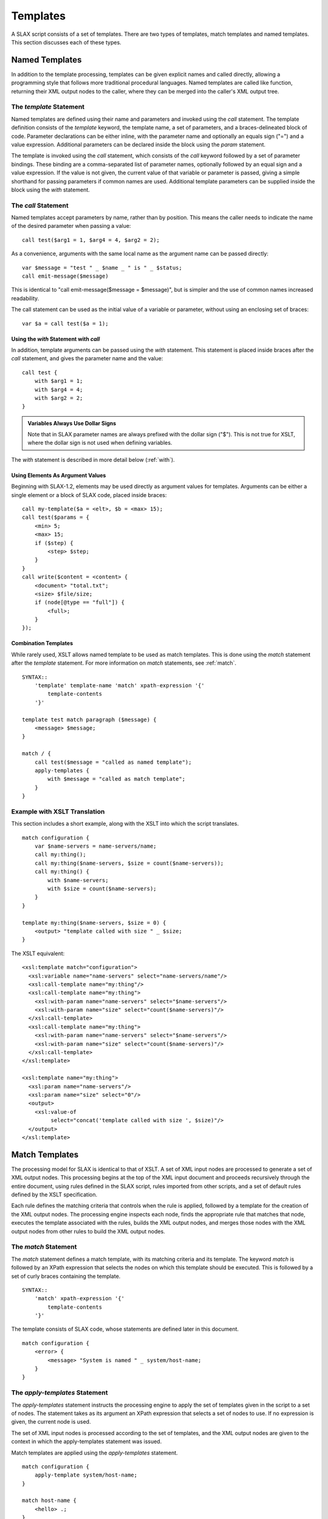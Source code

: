 .. templates:

=========
Templates
=========

A SLAX script consists of a set of templates.  There are two types of
templates, match templates and named templates.  This section
discusses each of these types.

Named Templates
---------------

In addition to the template processing, templates can be given
explicit names and called directly, allowing a programming style that
follows more traditional procedural languages.  Named templates are
called like function, returning their XML output nodes to the caller,
where they can be merged into the caller's XML output tree.

.. index:: templates; named
.. index:: statements; template
.. _template:

The `template` Statement
++++++++++++++++++++++++

Named templates are defined using their name and parameters and
invoked using the `call` statement.  The template definition consists
of the `template` keyword, the template name, a set of parameters, and
a braces-delineated block of code.  Parameter declarations can be
either inline, with the parameter name and optionally an equals sign
("=") and a value expression.  Additional parameters can be declared
inside the block using the `param` statement.

The template is invoked using the `call` statement, which consists of
the `call` keyword followed by a set of parameter bindings.  These
binding are a comma-separated list of parameter names, optionally
followed by an equal sign and a value expression.  If the value is not
given, the current value of that variable or parameter is passed,
giving a simple shorthand for passing parameters if common names are
used.  Additional template parameters can be supplied inside the block
using the `with` statement.

.. index:: templates; calling
.. index:: statements; call
.. _call:

The `call` Statement
++++++++++++++++++++

Named templates accept parameters by name, rather than by position.
This means the caller needs to indicate the name of the desired
parameter when passing a value::

    call test($arg1 = 1, $arg4 = 4, $arg2 = 2);

As a convenience, arguments with the same local name as the argument
name can be passed directly::

    var $message = "test " _ $name _ " is " _ $status;
    call emit-message($message)

This is identical to "call emit-message($message = $message)", but is
simpler and the use of common names increased readability.

The call statement can be used as the initial value of a variable or
parameter, without using an enclosing set of braces::

    var $a = call test($a = 1);

.. index:: statements; with
.. _with-call:

Using the `with` Statement with `call`
~~~~~~~~~~~~~~~~~~~~~~~~~~~~~~~~~~~~~~

In addition, template arguments can be passed using the `with`
statement.  This statement is placed inside braces after the `call`
statement, and gives the parameter name and the value::

    call test {
        with $arg1 = 1;
        with $arg4 = 4;
        with $arg2 = 2;
    }

.. admonition:: Variables Always Use Dollar Signs

    Note that in SLAX parameter names are always prefixed with the
    dollar sign ("$").  This is not true for XSLT, where the dollar
    sign is not used when defining variables.

The `with` statement is described in more detail below (:ref:`with`).

Using Elements As Argument Values
~~~~~~~~~~~~~~~~~~~~~~~~~~~~~~~~~

Beginning with SLAX-1.2, elements may be used directly as argument
values for templates.  Arguments can be either a single element or
a block of SLAX code, placed inside braces::

    call my-template($a = <elt>, $b = <max> 15);
    call test($params = {
        <min> 5;
        <max> 15;
        if ($step) {
            <step> $step;
        }
    }
    call write($content = <content> {
        <document> "total.txt";
        <size> $file/size;
        if (node[@type == "full"]) {
            <full>;
        }
    });

Combination Templates
~~~~~~~~~~~~~~~~~~~~~

While rarely used, XSLT allows named template to be used as match
templates. This is done using the `match` statement after the
`template` statement.  For more information on `match` statements, see
:ref:`match`.

::

    SYNTAX::
        'template' template-name 'match' xpath-expression '{'
            template-contents
        '}'

    template test match paragraph ($message) {
        <message> $message;
    }

    match / {
        call test($message = "called as named template");
        apply-templates {
            with $message = "called as match template";
        }
    } 

Example with XSLT Translation
+++++++++++++++++++++++++++++

This section includes a short example, along with the XSLT into which
the script translates. 

::

    match configuration {
        var $name-servers = name-servers/name;
        call my:thing();
        call my:thing($name-servers, $size = count($name-servers));
        call my:thing() {
            with $name-servers;
            with $size = count($name-servers);
        }
    }

    template my:thing($name-servers, $size = 0) {
        <output> "template called with size " _ $size;
    }

The XSLT equivalent::

    <xsl:template match="configuration">
      <xsl:variable name="name-servers" select="name-servers/name"/>
      <xsl:call-template name="my:thing"/>
      <xsl:call-template name="my:thing">
        <xsl:with-param name="name-servers" select="$name-servers"/>
        <xsl:with-param name="size" select="count($name-servers)"/>
      </xsl:call-template>
      <xsl:call-template name="my:thing">
        <xsl:with-param name="name-servers" select="$name-servers"/>
        <xsl:with-param name="size" select="count($name-servers)"/>
      </xsl:call-template>
    </xsl:template>

    <xsl:template name="my:thing">
      <xsl:param name="name-servers"/>
      <xsl:param name="size" select="0"/>
      <output>
        <xsl:value-of
             select="concat('template called with size ', $size)"/>
      </output>
    </xsl:template>


.. _match-templates:

Match Templates
---------------

The processing model for SLAX is identical to that of XSLT.  A set of
XML input nodes are processed to generate a set of XML output nodes.
This processing begins at the top of the XML input document and
proceeds recursively through the entire document, using rules defined
in the SLAX script, rules imported from other scripts, and a set of
default rules defined by the XSLT specification.

Each rule defines the matching criteria that controls when the rule is
applied, followed by a template for the creation of the XML output
nodes.  The processing engine inspects each node, finds the
appropriate rule that matches that node, executes the template
associated with the rules, builds the XML output nodes, and merges
those nodes with the XML output nodes from other rules to build the
XML output nodes.

.. index:: templates; match
.. index:: statements; match
.. _match:

The `match` Statement
+++++++++++++++++++++

The `match` statement defines a match template, with its matching
criteria and its template.  The keyword `match` is followed by an
XPath expression that selects the nodes on which this template should
be executed.  This is followed by a set of curly braces containing the
template.

::

    SYNTAX::
        'match' xpath-expression '{'
            template-contents
        '}'

The template consists of SLAX code, whose statements are defined later
in this document.

::

    match configuration {
        <error> {
            <message> "System is named " _ system/host-name;
        }
    }

.. index:: templates; applying
.. index:: statements; apply-templates
.. _apply-templates:

The `apply-templates` Statement
+++++++++++++++++++++++++++++++

The `apply-templates` statement instructs the processing engine to
apply the set of templates given in the script to a set of nodes.  The
statement takes as its argument an XPath expression that selects a set
of nodes to use.  If no expression is given, the current node is used.

The set of XML input nodes is processed according to the set of
templates, and the XML output nodes are given to the context in which
the apply-templates statement was issued.

Match templates are applied using the `apply-templates` statement.

::

    match configuration {
        apply-template system/host-name;
    }

    match host-name {
        <hello> .;
    }

.. admonition:: XSLT equivalent

    The following is the XSLT equivalent of the above example::

        <xsl:template match="configuration">
          <xsl:apply-templates select="system/host-name"/>
        </xsl:template>

        <xsl:template match="host-name">
          <hello>
            <xsl:value-of select="."/>
          </hello>
        </xsl:template>

The `apply-templates` statement can also contain two substatements.
The :ref:`mode` statement will limit applied templates to those which contain a matching
`mode` statement::

    main <top> {
        apply-templates;
        apply-templates {
            mode "index";
        }
    }

    match catalog {
        mode "index";
        /* do index-y stuff */
    }

The :ref:`with` statement allows parameters to be passed to match templates::

    apply-templates target {
        with $replace = "some value";
    }

Match templates need a `param` statement to accept parameters.

.. index:: statements; apply-imports
.. _apply-imports:

The `apply-imports` Statement
+++++++++++++++++++++++++++++

The `apply-imports` statement mimics the <xsl:apply-imports> element,
allowing the script to invoke any imported templates.

::

    apply-imports;

.. admonition:: XSLT equivalent

    The following is the XSLT equivalent of the above example::

        <xsl:apply-imports/>

.. index:: templates; mode
.. index:: statements; mode
.. _mode:

The `mode` Statement
++++++++++++++++++++

The `mode` statement allows the apply-template to choice a distinct
set of rules to use during processing.  The argument to the `mode`
statement is a text string that identifies the mode for both the
template and the template processing.  Templates processing will only
select templates that match the current mode value.  If no mode
statement is given with an `apply-templates` invocation, then the
current mode remains in effect.

This statement can appear inside a `match` statement, limited that
template to the given mode, and inside an `apply-templates` statement,
directing that only that templates matching that mode should be used.
The mode is not `sticky`, so additional `apply-templates` statements
should specify the proper mode.

In this example, template processing is invoked twice, first for mode
"one" and then for mode "two".

::

    match * {
        mode "one";
        <one> .;
    }

    match * {
        mode "two";
        <two> string-length(.);
    }

    match / {
        apply-templates version {
            mode "one";
        }
        apply-templates version {
            mode "two";
        }
    }

.. admonition:: XSLT Equivalent

    https://www.w3.org/TR/1999/REC-xslt-19991116#modes

    The the `mode` statement mimics the "mode" attribute of the
    <xsl:template> element.   The following is the XSLT equivalent of
    the above example::

        <xsl:template match="*" mode="one">
          <one>
            <xsl:value-of select="."/>
          </one>
        </xsl:template>

        <xsl:template match="*" mode="two">
          <two>
            <xsl:value-of select="string-length(.)"/>
          </two>
        </xsl:template>

        <xsl:template match="/">
          <xsl:apply-template select="version" mode="one"/>
          <xsl:apply-template select="version" mode="two"/>
        </xsl:template>

.. index:: statements; priority
.. _priority:

The `priority` Statement
++++++++++++++++++++++++

The `priority` statement sets the priority of the template, which is
used as part of the conflict resolution when more that one template
matches a source node.  The highest priority rule is chosen.  The
argument to the `priority` statement is a real number (positive or
negative).  The `priority` statement appears inside a `match`
statement.

In this example, the template is given a high priority::

    match * {
        priority 10;
        <output> .;
    }

.. admonition:: XSLT Equivalent

    https://www.w3.org/TR/1999/REC-xslt-19991116#conflict

    The `priority` statement mimics the `priority` attribute of the
    <xsl:template> element.  The following is the XSLT equivalent of
    the above example::

        <xsl:template match="*" priority="10">
          <output>
            <xsl:value-of select="."/>
          </output>
        </xsl:template>

.. index:: statements; param
.. _param:

The `param` Statement
+++++++++++++++++++++

Template can accept parameters from their callers, and scripts can
accept parameters from the calling environment (typically the command
line).  The `param` statement declares a parameter, along with an
optional default value.

::

    SYNTAX::
        'param' parameter-name ';'
        'param' parameter-name '=' optional-value ';'
        'param' parameter-name '=' '{' value-block '}'

    EXAMPLE::
        param $address = "10.1.2.3";
        param $count = 25;

        templace count {
            /*
             * This defines a local parameter $count and sets
             * its value to that of the global parameter $count.
             */
            param $count = $count;
        }

Like variables, parameters are immutable.  Once created, their value
cannot be changed.  See :ref:`main-var` for a discussion on dealing with
immutable values.

Template parameters can also be defined in a C style following the
template name::

    template area ($width = 10, $length = 10, $scale = 1) {
        <area> $width * $length * $scale;
    }

.. index:: statements; with
.. _with:

The `with` Statement
++++++++++++++++++++

The `with` statement supplies a value for a given parameter.

::

    call area {
        with $length = 2;
        with $width = 100;
        with $max;
    }

Parameter values may also be passed using a C/perl style, but since
arguments in SLAX (and XSLT) are passed by name, the parameter names
are also given::

    call area($width = 100, $length = 2, $max);

If a parameter is not supplied with a value, the current value of that
parameter variable (in the current context) is used, meaning that::

    with $max;

is equivalent to::

    with $max = $max;

Parameters may be passed to match templates using the `with`
statement.  The `with` statement consists of the keyword `with` and
the name of the parameter, optionally followed by an equals sign ("=")
and a value expression.  If no value is given, the current value of
that variable or parameter (in the current scope) is passed, giving a
simple shorthand for passing parameters if common names are used.

::

    match configuration {
        var $domain = domain-name;
        apply-template system/host-name {
            with $message = "Invalid host-name";
            with $domain;
        }
    }

    match host-name {
        param $message = "Error";
        param $domain;
        <hello> $message _ ":: " _ . _ " (" _ $domain _ ")";
    }

.. admonition:: XSLT equivalent

    The following is the XSLT equivalent of the above example::

        <xsl:template match="configuration">
          <xsl:apply-templates select="system/host-name">
            <xsl:with-param name="message" select="'Invalid host-name'"/>
            <xsl:with-param name="domain" select="$domain"/>
          </xsl:apply-templates>
        </xsl:template>

        <xsl:template match="host-name">
          <xsl:param name="message" select="'Error'"/>
          <xsl:param name="domain"/>
          <hello>
            <xsl:value-of select="concat($message, ':: ', ., 
                                        ' (', $domain, ')')"/>
          </hello>
        </xsl:template>

.. index:: statements; main
.. _main-template:

The `main` Template
-------------------

The XSLT programming model used with SLAX calls for a traversal of the
input data hierarchy.  Since the first step is typically the match of
the top of the hierarchy and the creation of the top-level tag of the
output hierarchy.  The `main` statement allows both of these
objectives.  Two forms of the statement are supported, with and
without the output tag.  Without an output element, the `main`
template is equivalent to "match /".  The token `main` is followed by
a block of statements within a set of braces::

    main {
        <top> {
            <answer> 42;
        }
    }

The `main` template can also be used with a top-level output element
following the `main` token.  The element can include attributes.

::

    main <top> {
        <answer> 42;
    }

Both of the preceding examples are equivalent to the following XSLT::

    <xsl:template match="/">
        <top>
            <answer>42</answer>
        </top>
    </xsl:template>
